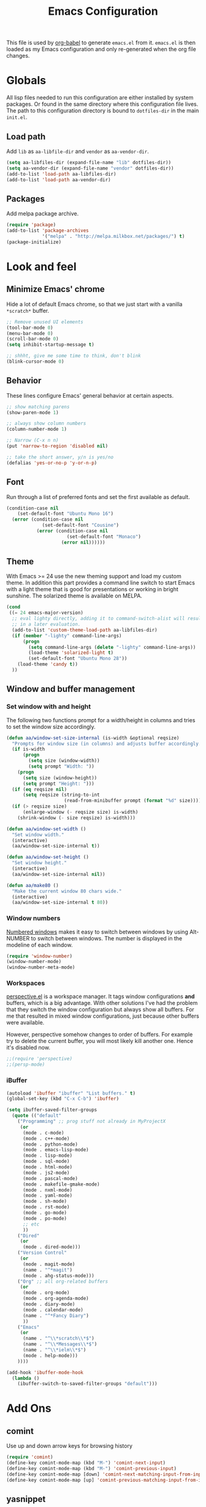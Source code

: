 #+TITLE: Emacs Configuration
#+OPTIONS:   H:4 num:nil toc:t \n:nil @:t ::t |:t ^:t -:t f:t *:t <:t
#+OPTIONS:   TeX:t LaTeX:t skip:nil d:nil todo:t pri:nil tags:not-in-toc
#+INFOJS_OPT: view:nil toc:t ltoc:t mouse:underline buttons:0 path:http://orgmode.org/org-info.js
#+STYLE:    <link rel="stylesheet" type="text/css" href="/static/files/emacs-config.css" />


This file is used by [[http://orgmode.org/worg/org-contrib/babel/intro.php#sec-8_2_1][org-babel]] to generate ~emacs.el~ from
it. ~emacs.el~ is then loaded as my Emacs configuration and only
re-generated when the org file changes.


* Globals
All lisp files needed to run this configuration are either installed
by system packages. Or found in the same directory where this
configuration file lives. The path to this configuration directory is
bound to ~dotfiles-dir~ in the main ~init.el~.

** Load path
Add ~lib~ as ~aa-libfile-dir~ and ~vendor~ as ~aa-vendor-dir~.
#+begin_src emacs-lisp
  (setq aa-libfiles-dir (expand-file-name "lib" dotfiles-dir))
  (setq aa-vendor-dir (expand-file-name "vendor" dotfiles-dir))
  (add-to-list 'load-path aa-libfiles-dir)
  (add-to-list 'load-path aa-vendor-dir)
#+end_src

** Packages
Add melpa package archive.
#+begin_src emacs-lisp
  (require 'package)
  (add-to-list 'package-archives
               '("melpa" . "http://melpa.milkbox.net/packages/") t)
  (package-initialize)
#+end_src

* Look and feel
** Minimize Emacs' chrome
Hide a lot of default Emacs chrome, so that we just start with a
vanilla ~*scratch*~ buffer.

#+begin_src emacs-lisp
  ;; Remove unused UI elements
  (tool-bar-mode 0)
  (menu-bar-mode 0)
  (scroll-bar-mode 0)
  (setq inhibit-startup-message t)
  
  ;; shhht, give me some time to think, don't blink
  (blink-cursor-mode 0)
  
#+end_src

** Behavior
These lines configure Emacs' general behavior at certain aspects.
#+begin_src emacs-lisp
  ;; show matching parens
  (show-paren-mode 1)
  
  ;; always show column numbers
  (column-number-mode 1)
  
  ;; Narrow (C-x n n)
  (put 'narrow-to-region 'disabled nil)
  
  ;; take the short answer, y/n is yes/no
  (defalias 'yes-or-no-p 'y-or-n-p)
#+end_src
** Font
Run through a list of preferred fonts and set the first available as
default.
#+begin_src emacs-lisp
  (condition-case nil
      (set-default-font "Ubuntu Mono 16")
    (error (condition-case nil
               (set-default-font "Cousine")
             (error (condition-case nil
                        (set-default-font "Monaco")
                      (error nil))))))
#+end_src
** Theme
With Emacs >= 24 use the new theming support and load my custom theme.
In addition this part provides a command line switch to start Emacs
with a light theme that is good for presentations or working in bright
sunshine.
The solarized theme is available on MELPA.
#+begin_src emacs-lisp
  (cond
   ((= 24 emacs-major-version)
    ;; eval lighty directly, adding it to command-switch-alist will result
    ;; in a later evaluation.
    (add-to-list 'custom-theme-load-path aa-libfiles-dir)
    (if (member "-lighty" command-line-args)
        (progn
          (setq command-line-args (delete "-lighty" command-line-args))
          (load-theme 'solarized-light t)
          (set-default-font "Ubuntu Mono 28"))
      (load-theme 'candy t))
    ))
#+end_src

** Window and buffer management
*** Set window with and height
The following two functions prompt for a width/height in columns and
tries to set the window size accordingly.
#+begin_src emacs-lisp
  (defun aa/window-set-size-internal (is-width &optional reqsize)
    "Prompts for window size (in columns) and adjusts buffer accordingly."
    (if is-width
        (progn
          (setq size (window-width))
          (setq prompt "Width: "))
      (progn
        (setq size (window-height))
        (setq prompt "Height: ")))
    (if (eq reqsize nil)
        (setq reqsize (string-to-int
                       (read-from-minibuffer prompt (format "%d" size)))))
    (if (> reqsize size)
        (enlarge-window (- reqsize size) is-width)
      (shrink-window (- size reqsize) is-width)))
  
  (defun aa/window-set-width ()
    "Set window width."
    (interactive)
    (aa/window-set-size-internal t))
  
  (defun aa/window-set-height ()
    "Set window height."
    (interactive)
    (aa/window-set-size-internal nil))
  
  (defun aa/make80 ()
    "Make the current window 80 chars wide."
    (interactive)
    (aa/window-set-size-internal t 80))
#+end_src

*** Window numbers
[[http://emacswiki.org/emacs/window-number.el][Numbered windows]] makes it easy to switch between windows by using
Alt-NUMBER to switch between windows. The number is displayed in the
modeline of each window.
#+begin_src emacs-lisp
  (require 'window-number)
  (window-number-mode)
  (window-number-meta-mode)
#+end_src

*** Workspaces
[[https://github.com/nex3/perspective-el][perspective.el]] is a workspace manager. It tags window configurations
*and* buffers, which is a big advantage. With other solutions I've had
the problem that they switch the window configuration but always show
all buffers. For me that resulted in mixed window configurations, just
because other buffers were available.

However, perspective somehow changes to order of buffers. For example
try to delete the current buffer, you will most likely kill another
one. Hence it's disabled now.
#+begin_src emacs-lisp
  ;;(require 'perspective)
  ;;(persp-mode)
#+end_src
*** iBuffer
#+begin_src emacs-lisp
  (autoload 'ibuffer "ibuffer" "List buffers." t)
  (global-set-key (kbd "C-x C-b") 'ibuffer)
  
  (setq ibuffer-saved-filter-groups
    (quote (("default"
      ("Programming" ;; prog stuff not already in MyProjectX
       (or
        (mode . c-mode)
        (mode . c++-mode)
        (mode . python-mode)
        (mode . emacs-lisp-mode)
        (mode . lisp-mode)
        (mode . sql-mode)
        (mode . html-mode)
        (mode . js2-mode)
        (mode . pascal-mode)
        (mode . makefile-gmake-mode)
        (mode . nxml-mode)
        (mode . yaml-mode)
        (mode . sh-mode)
        (mode . rst-mode)
        (mode . go-mode)
        (mode . po-mode)
        ;; etc
        ))
      ("Dired"
       (or
        (mode . dired-mode)))
      ("Version Control"
       (or
        (mode . magit-mode)
        (name . "^*magit")
        (mode . ahg-status-mode)))
      ("Org" ;; all org-related buffers
       (or
        (mode . org-mode)
        (mode . org-agenda-mode)
        (mode . diary-mode)
        (mode . calendar-mode)
        (name . "^*Fancy Diary")
        ))
      ("Emacs"
       (or
        (name . "^\\*scratch\\*$")
        (name . "^\\*Messages\\*$")
        (name . "^\\*ielm\\*$")
        (mode . help-mode)))
      ))))
  
  (add-hook 'ibuffer-mode-hook
    (lambda ()
      (ibuffer-switch-to-saved-filter-groups "default")))
#+end_src
* Add Ons
** comint
Use up and down arrow keys for browsing history
#+begin_src emacs-lisp
  (require 'comint)
  (define-key comint-mode-map (kbd "M-") 'comint-next-input)
  (define-key comint-mode-map (kbd "M-") 'comint-previous-input)
  (define-key comint-mode-map [down] 'comint-next-matching-input-from-input)
  (define-key comint-mode-map [up] 'comint-previous-matching-input-from-input)
#+end_src
** yasnippet
#+begin_src emacs-lisp
  (require 'yasnippet)
  (yas/global-mode 1)
#+end_src

Add custom snippets
#+begin_src emacs-lisp
  (yas/load-directory (expand-file-name "snippets" dotfiles-dir))
#+end_src

yasnippet and org-mode don't play well together when using TAB for
completion. This should fix it:
#+begin_src emacs-lisp
  (defun yas/org-very-safe-expand ()
                   (let ((yas/fallback-behavior 'return-nil)) (yas/expand)))
  (add-hook 'org-mode-hook
            (lambda ()
              (make-variable-buffer-local 'yas/trigger-key)
              (setq yas/trigger-key [tab])
              (add-to-list 'org-tab-first-hook 'yas/org-very-safe-expand)
              (define-key yas/keymap [tab] 'yas/next-field)))
#+end_src
** IDO
#+begin_src emacs-lisp
  (ido-mode t)
  (setq ido-enable-flex-matching t)
#+end_src

IDO becomes very hectic when creating a new file. If you don't type
the new file name fast enough, it searches for existing files in other
directories with the same name and opens them instead. The following
setting disables that feature.
#+begin_src emacs-lisp
  (setq ido-auto-merge-work-directories-length -1)
#+end_src

** Tramp
#+begin_src emacs-lisp
  (require 'tramp)
  (setq tramp-default-method "ssh")
#+end_src
* Orgmode
Load orgmode.
#+begin_src emacs-lisp
  (require 'org)
  (require 'org-src)  ;; edit src inline
  (require 'htmlize)  ;; required for export
  
#+end_src
** Editing
By default is disabled.
#+begin_src emacs-lisp
  (add-hook 'org-mode-hook
           (lambda ()
              (toggle-truncate-lines))) 
#+end_src

** Key bindinds
Map ~org-edit-special~ special, the default "C-c '" needs an extra shift
on my keyboard layout
#+begin_src emacs-lisp
  (define-key org-mode-map (kbd "C-c #") 'org-edit-special)
  (define-key org-src-mode-map (kbd "C-c #") 'org-edit-src-exit)
#+end_src

The end.
* Programming
** General configuration
*** fastedit.el – my personal helper functions
Load [[./lib/fastedit.el][fastedit.el]], a bunch of helper functions for my personal editing
preferences.
#+begin_src emacs-lisp
  (require 'fastedit)
#+end_src

*** Tabs and spaces
Tabs should indent 4 spaces by default, but for some modes I prefer a
default of 2:
#+begin_src emacs-lisp
  (setq-default indent-tabs-mode nil)
  (setq-default tab-width 4)
  (setq indent-line-function 'insert-tab)
  
  ;; Only use tab-width of 2 for certain modes.
  (mapc (lambda (hook)
          (add-hook hook (lambda ()
                           (setq-default tab-width 2))))
        '(js2-mode-hook
          js-mode-hook
          css-mode-hook
  ))
#+end_src
*** Style nanny
Show leading and trailing whitespaces in some modes.
#+begin_src emacs-lisp
  (mapc (lambda (hook)
          (add-hook hook (lambda ()
                           (setq show-trailing-whitespace t))))
        '(text-mode-hook
          emacs-lisp-mode-hook
          python-mode-hook
          js2-mode-hook
          css-mode-hook
          ))
#+end_src

Take care of the good ol' 80-column rule. This is driven by the
[[http://www.emacswiki.org/emacs/ColumnMarker][column-marker]] package.

#+begin_src emacs-lisp
  (require 'column-marker)
  (mapc (lambda (hook)
          (add-hook hook (lambda () (interactive) (column-marker-1 80))))
        '(org-mode-hook
          emacs-lisp-mode-hook
          python-mode-hook
          js2-mode-hook
          text-mode-hook))
#+end_src
*** Highlight symbol
Highlight symbol is a very handy package,
esp. ~highlight-symbol-at-point~. The ~highlight-symbol~ package is
available via the MELPA archive.
#+begin_src emacs-lisp
  (require 'highlight-symbol)
  (global-set-key (kbd "C-<f3>") 'highlight-symbol-at-point)
  (global-set-key (kbd "<f3>") 'highlight-symbol-next)
  (global-set-key (kbd "S-<f3>") 'highlight-symbol-prev)
  (global-set-key (kbd "M-<f3>") 'highlight-symbol-prev)
#+end_src

** Python
*** Python mode
I'm using the Python mode available on [[https://launchpad.net/python-mode/][Launchpad]].
#+begin_src emacs-lisp
  (require 'python)
  (require 'python-mode)
  (setq auto-mode-alist (cons '("\\.py$" . python-mode) auto-mode-alist))
  (setq interpreter-mode-alist (cons '("python" . python-mode)
                                     interpreter-mode-alist))
  (autoload 'python-mode "python-mode" "Python editing mode." t)
#+end_src

Enable Python mode for imenu:

#+begin_src emacs-lisp
  (defvar py-mode-map python-mode-map)
  (add-hook 'python-mode-hook
    (lambda ()
      (setq imenu-create-index-function 'python-imenu-create-index)))
#+end_src

Load pylint and flake8 addition:

#+begin_src emacs-lisp
  (require 'python-pylint)
  (require 'python-flake8)
#+end_src

*** Flymake / Flake8
The following runs flake8 on a Python buffer in my ~devel~
directory. This needs the ~flymake-cursor~ package which is available
via MELPA.
#+begin_src emacs-lisp
  (require 'flymake)
  (setq flymake-no-changes-timeout 3)
  
  (when (load "flymake" t)
    (load "flymake-cursor")
    (defun flymake-pyflakes-init ()
      (let* ((temp-file (flymake-init-create-temp-buffer-copy
                         'flymake-create-temp-inplace))
             (local-file (file-relative-name
                          temp-file
                          (file-name-directory buffer-file-name))))
        ;; uncomment either flake8 oder pyflakes
        ;; (list "flake8" (list local-file))
        (list "pyflakes" (list local-file))
        ))
    (add-to-list 'flymake-allowed-file-name-masks
                 '("devel.+\\.py$" flymake-pyflakes-init)))
  
  (add-hook 'python-mode-hook
            (lambda ()
             ; Activate flymake unless buffer is a tmp buffer for the interpreter
              (if (not (eq buffer-file-name nil))
                  (progn
                    (flymake-mode t)
                    (local-set-key (kbd "M-n") 'flymake-goto-next-error)
                    (local-set-key (kbd "M-p") 'flymake-goto-prev-error)))))
  
#+end_src
*** Complexity
[[https://github.com/garybernhardt/pycomplexity/][pycomplexity]] adds green, yellow or red markes left beside a function
to visualize it's complexity in Python mode.
#+begin_src emacs-lisp
  (add-to-list 'load-path (expand-file-name "pycomplexity" aa-vendor-dir))
  (require 'linum)
  (require 'pycomplexity)
  (setq pycomplexity-python "python")
  (add-hook 'python-mode-hook
            (function (lambda ()
                        (pycomplexity-mode)
                        (linum-mode))))
#+end_src
*** ipdb
Pedro Kroger provided in his blog post about [[http://pedrokroger.com/2010/07/configuring-emacs-as-a-python-ide-2/][Configuring Emacs as a
Python IDE]] a very useful hook when adding the usual ~pdb~ statements
somewhere.
#+begin_src emacs-lisp
  (defun annotate-pdb ()
    (interactive)
    (highlight-lines-matching-regexp "import i?pdb")
    (highlight-lines-matching-regexp "i?pdb.set_trace()"))
  (add-hook 'python-mode-hook 'annotate-pdb)
#+end_src

*** ipython
Use [[http://ipython.scipy.org/dist/ipython.el][ipython.el]] as Python shell
#+begin_src emacs-lisp
  (require 'ipython)
#+end_src
** Django
For Django [[https://github.com/davidmiller/pony-mode][pony-mode]] does all the magic. ~pony-mode~ is available on
MELPA.
#+begin_src emacs-lisp
  (require 'pony-mode)
#+end_src

** CSS/Less
Less-CSS-mode is installed via MELPA. No additional setup is required.
** Gettext
po-mode is part of the gettext suite available [[http://www.gnu.org/software/gettext/%5B%5Bhttp://www.gnu.org/software/gettext/%5D%5B][here]].
#+begin_src emacs-lisp
  (require 'po-mode)
  (autoload 'po-mode "po-mode"
    "Major mode for translators to edit PO files" t)
  (setq auto-mode-alist (cons '("\\.po\\'\\|\\.po\\." . po-mode)
                              auto-mode-alist))
  (autoload 'po-find-file-coding-system "po-compat")
  (modify-coding-system-alist 'file "\\.po\\'\\|\\.po\\."
                              'po-find-file-coding-system)
#+end_src
** LaTeX
Default [[http://www.emacswiki.org/emacs/AUCTeX][AucTeX]] setup, stolen from the [[http://www.emacswiki.org/emacs/AUCTeX][wiki]]:
#+begin_src emacs-lisp
  (setq TeX-auto-save t)
  (setq TeX-parse-self t)
  (setq-default TeX-master "master")  ;; set to nil to choose manually
  (add-hook 'LaTeX-mode-hook 'visual-line-mode)
  (add-hook 'LaTeX-mode-hook 'flyspell-mode)
  (add-hook 'LaTeX-mode-hook 'LaTeX-math-mode)
  (add-hook 'LaTeX-mode-hook 'turn-on-reftex)
  (setq reftex-plug-into-AUCTeX t)
#+end_src
* Version Control
** Magit
[[http://philjackson.github.com/magit/][Magit]] is available from MELPA, not much to do here.
#+begin_src emacs-lisp
  (require 'magit)
  (require 'magit-svn)
#+end_src
** Monky
[[https://github.com/ananthakumaran/monky][Monky]] is a Mercurial frontend that mimics the behavior of Magit. See
the [[http://www.emacswiki.org/emacs/Mercurial][EmacsWiki]] for alternatives.
#+begin_src emacs-lisp
  (add-to-list 'load-path (expand-file-name "monky" aa-vendor-dir))
  (require 'monky)
  (setq monky-process-type 'cmdserver)
#+end_src
* Tools
** ack
Use [[https://github.com/nschum/full-ack][full-ack]] which is available from MELPA:
#+begin_src emacs-lisp
  (autoload 'ack-same "full-ack" nil t)
  (autoload 'ack "full-ack" nil t)
  (autoload 'ack-find-same-file "full-ack" nil t)
  (autoload 'ack-find-file "full-ack" nil t)
  ;; on Debian/Ubuntu you'll need to set the executable
  (setq ack-executable (executable-find "ack-grep"))
#+end_src
** Remember the milk
Simple RTM Mode is a simple and easy to use mode for working with
Remember the Milk. The source is hosted on [[https://github.com/mbunkus/simple-rtm][GitHub]].

#+begin_src emacs-lisp
  (autoload 'simple-rtm-mode "simple-rtm" "Interactive mode for Remember The Milk" t)
  (eval-after-load 'simple-rtm
    '(progn
       (display-simple-rtm-tasks-mode t)))
#+end_src

** Twitter
~twiterring-mode~~ is available via MELPA, here's just the config:
#+begin_src emacs-lisp
  (require 'twittering-mode)
  (setq twittering-use-master-password t)
  (setq twittering-icon-mode t)
  (setq twittering-timer-interval 300)
  (setq twittering-url-show-status nil)
#+end_src
* Custom Keybindings
Window configuration related stuff is bound to ~F12~:

#+begin_src emacs-lisp
  (global-set-key (kbd "<f12>") 'persp-switch-quick)
  (global-set-key (kbd "C-<f12>") 'persp-switch)
  (global-set-key (kbd "M-<f12>") 'aa/make80)
#+end_src

Shortcuts for hacking on source code
#+begin_src emacs-lisp
  (global-set-key (kbd "<f8> w") 'whitespace-mode)
  (global-set-key (kbd "<f8> c") 'comment-or-uncomment-region-or-line)
  (global-set-key (kbd "<f8> r") 'replace-string)
  (global-set-key (kbd "<f8> R") 'replace-regexp)
  (global-set-key (kbd "<f8> a") 'ack)
  (global-set-key (kbd "<f8> A") 'ack-same)
  (global-set-key (kbd "<f8> g") 'imenu)
  (global-set-key (kbd "<f8> p l") 'python-pylint)
  (global-set-key (kbd "<f8> p f") 'python-flake8)
#+end_src

Misc.
#+begin_src emacs-lisp
  (global-set-key (kbd "C-c g") 'magit-status)
  (global-set-key (kbd "C-c h") 'monky-status)
#+end_src
